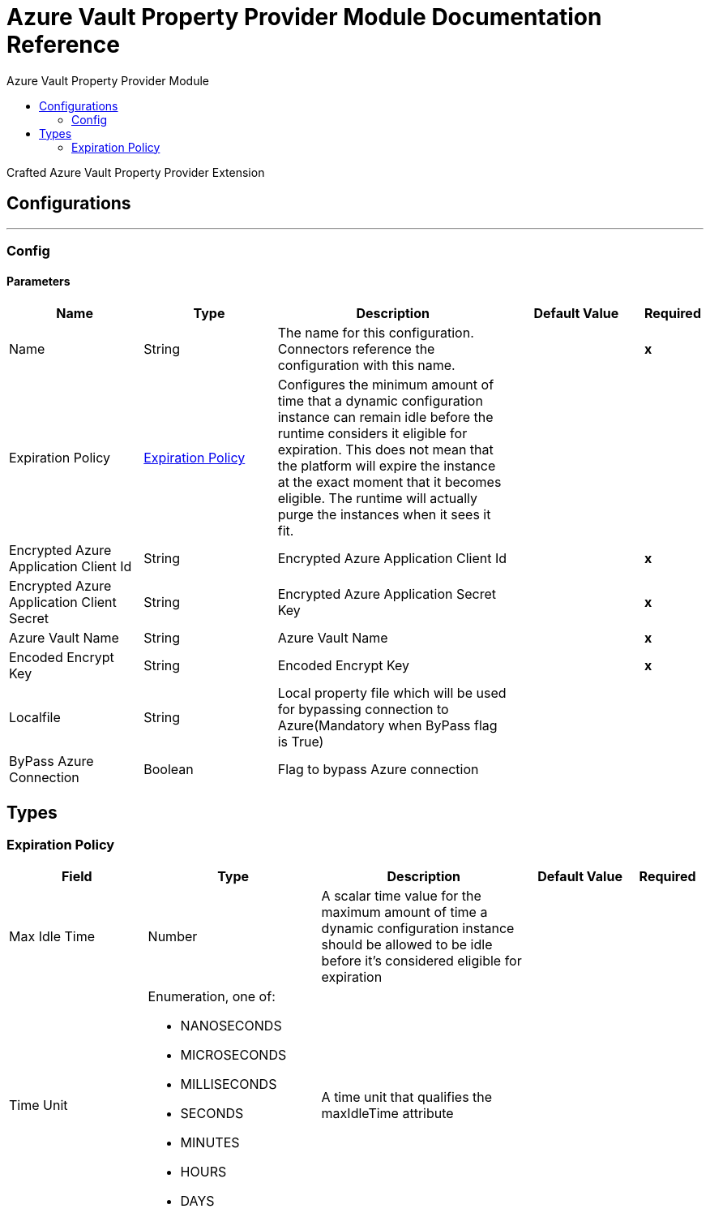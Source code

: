 :toc:               left
:toc-title:         Azure Vault Property Provider Module
:toclevels:         2
:last-update-label!:
:docinfo:
:source-highlighter: coderay
:icons: font


= Azure Vault Property Provider Module Documentation Reference

+++
Crafted Azure Vault Property Provider Extension
+++


== Configurations
---
[[config]]
=== Config


==== Parameters
[cols=".^20%,.^20%,.^35%,.^20%,^.^5%", options="header"]
|======================
| Name | Type | Description | Default Value | Required
|Name | String | The name for this configuration. Connectors reference the configuration with this name. | | *x*{nbsp}
| Expiration Policy a| <<ExpirationPolicy>> |  +++Configures the minimum amount of time that a dynamic configuration instance can remain idle before the runtime considers it eligible for expiration. This does not mean that the platform will expire the instance at the exact moment that it becomes eligible. The runtime will actually purge the instances when it sees it fit.+++ |  | {nbsp}
| Encrypted Azure Application Client Id a| String |  +++Encrypted Azure Application Client Id+++ |  | *x*{nbsp}
| Encrypted Azure Application Client Secret a| String |  +++Encrypted Azure Application Secret Key+++ |  | *x*{nbsp}
| Azure Vault Name a| String |  +++Azure Vault Name+++ |  | *x*{nbsp}
| Encoded Encrypt Key a| String |  +++Encoded Encrypt Key+++ |  | *x*{nbsp}
| Localfile a| String |  +++Local property file which will be used for bypassing connection to Azure(Mandatory when ByPass flag is True)+++ |  | {nbsp}
| ByPass Azure Connection a| Boolean |  +++Flag to bypass Azure connection+++ |  | {nbsp}
|======================







== Types
[[ExpirationPolicy]]
=== Expiration Policy

[cols=".^20%,.^25%,.^30%,.^15%,.^10%", options="header"]
|======================
| Field | Type | Description | Default Value | Required
| Max Idle Time a| Number | A scalar time value for the maximum amount of time a dynamic configuration instance should be allowed to be idle before it's considered eligible for expiration |  | 
| Time Unit a| Enumeration, one of:

** NANOSECONDS
** MICROSECONDS
** MILLISECONDS
** SECONDS
** MINUTES
** HOURS
** DAYS | A time unit that qualifies the maxIdleTime attribute |  | 
|======================

